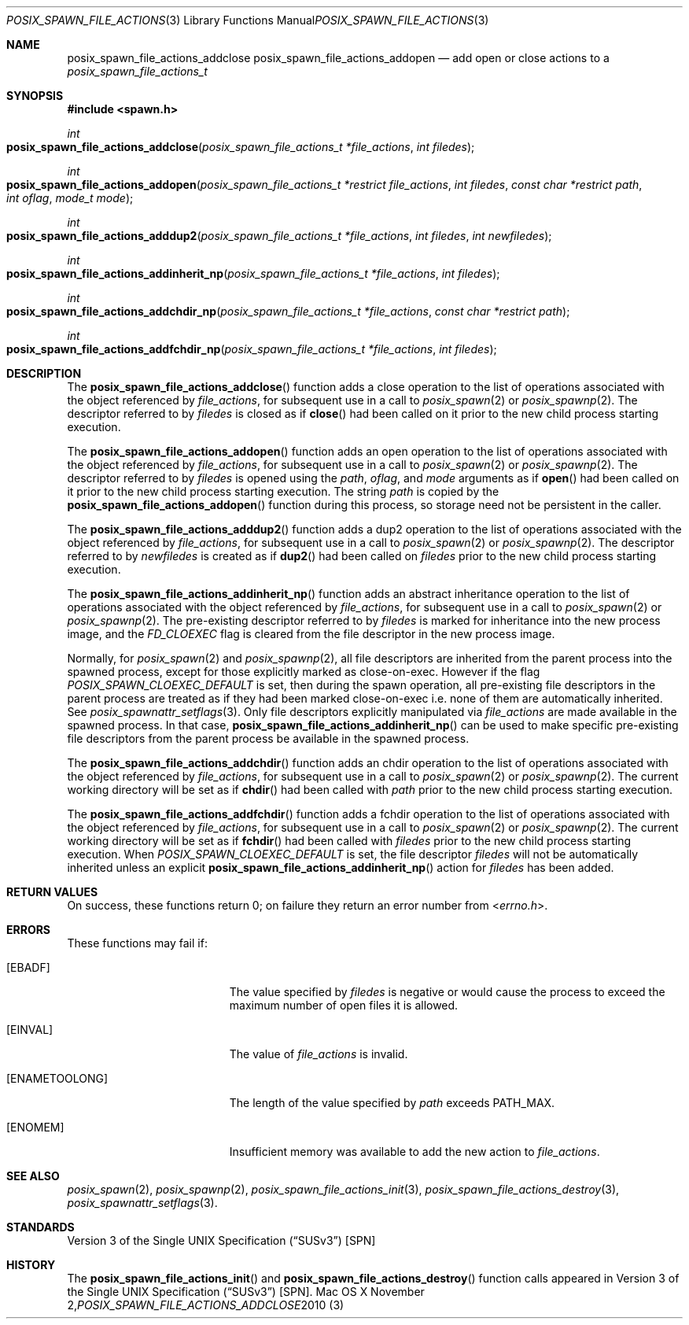 .\"
.\" Copyright (c) 2000-2010 Apple Inc. All rights reserved.
.\"
.\" @APPLE_OSREFERENCE_LICENSE_HEADER_START@
.\" 
.\" This file contains Original Code and/or Modifications of Original Code
.\" as defined in and that are subject to the Apple Public Source License
.\" Version 2.0 (the 'License'). You may not use this file except in
.\" compliance with the License. The rights granted to you under the License
.\" may not be used to create, or enable the creation or redistribution of,
.\" unlawful or unlicensed copies of an Apple operating system, or to
.\" circumvent, violate, or enable the circumvention or violation of, any
.\" terms of an Apple operating system software license agreement.
.\" 
.\" Please obtain a copy of the License at
.\" http://www.opensource.apple.com/apsl/ and read it before using this file.
.\" 
.\" The Original Code and all software distributed under the License are
.\" distributed on an 'AS IS' basis, WITHOUT WARRANTY OF ANY KIND, EITHER
.\" EXPRESS OR IMPLIED, AND APPLE HEREBY DISCLAIMS ALL SUCH WARRANTIES,
.\" INCLUDING WITHOUT LIMITATION, ANY WARRANTIES OF MERCHANTABILITY,
.\" FITNESS FOR A PARTICULAR PURPOSE, QUIET ENJOYMENT OR NON-INFRINGEMENT.
.\" Please see the License for the specific language governing rights and
.\" limitations under the License.
.\" 
.\" @APPLE_OSREFERENCE_LICENSE_HEADER_END@
.\"
.\"     @(#)posix_spawn_file_actions_addclose.3
.
.Dd November 2, 2010
.Dt POSIX_SPAWN_FILE_ACTIONS_ADDCLOSE 3
.Os "Mac OS X"
.Sh NAME
.Nm posix_spawn_file_actions_addclose
.Nm posix_spawn_file_actions_addopen
.Nd add open or close actions to a
.Em posix_spawn_file_actions_t
.Sh SYNOPSIS
.Fd #include <spawn.h>
.Ft int
.Fo posix_spawn_file_actions_addclose
.Fa "posix_spawn_file_actions_t *file_actions"
.Fa "int filedes"
.Fc
.Ft int
.Fo posix_spawn_file_actions_addopen
.Fa "posix_spawn_file_actions_t *restrict file_actions"
.Fa "int filedes"
.Fa "const char *restrict path"
.Fa "int oflag"
.Fa "mode_t mode"
.Fc
.Ft int
.Fo posix_spawn_file_actions_adddup2
.Fa "posix_spawn_file_actions_t *file_actions"
.Fa "int filedes"
.Fa "int newfiledes"
.Fc
.Ft int
.Fo posix_spawn_file_actions_addinherit_np
.Fa "posix_spawn_file_actions_t *file_actions"
.Fa "int filedes"
.Fc
.Ft int
.Fo posix_spawn_file_actions_addchdir_np
.Fa "posix_spawn_file_actions_t *file_actions"
.Fa "const char *restrict path"
.Fc
.Ft int
.Fo posix_spawn_file_actions_addfchdir_np
.Fa "posix_spawn_file_actions_t *file_actions"
.Fa "int filedes"
.Fc
.Sh DESCRIPTION
The
.Fn posix_spawn_file_actions_addclose
function adds a close operation to the list of operations associated with
the object referenced by
.Em file_actions ,
for subsequent use in a call to
.Xr posix_spawn 2
or 
.Xr posix_spawnp 2 .
The descriptor referred to by
.Em filedes
is closed as if
.Fn close
had been called on it prior to the new child process
starting execution.
.Pp
The
.Fn posix_spawn_file_actions_addopen
function adds an open operation to the list of operations associated with
the object referenced by
.Em file_actions ,
for subsequent use in a call to
.Xr posix_spawn 2
or 
.Xr posix_spawnp 2 .
The descriptor referred to by
.Em filedes
is opened using the
.Em path ,
.Em oflag ,
and
.Em mode
arguments as if
.Fn open
had been called on it prior to the new child process
starting execution.  The string
.Em path
is copied by the
.Fn posix_spawn_file_actions_addopen
function during this process, so storage need not be persistent in the
caller.
.Pp
The
.Fn posix_spawn_file_actions_adddup2
function adds a dup2 operation to the list of operations associated with
the object referenced by
.Em file_actions ,
for subsequent use in a call to
.Xr posix_spawn 2
or 
.Xr posix_spawnp 2 .
The descriptor referred to by
.Em newfiledes
is created as if
.Fn dup2
had been called on
.Em filedes
prior to the new child process starting execution.
.Pp
The
.Fn posix_spawn_file_actions_addinherit_np
function adds an abstract inheritance operation to the
list of operations associated with the object referenced by
.Em file_actions ,
for subsequent use in a call to
.Xr posix_spawn 2
or
.Xr posix_spawnp 2 .
The pre-existing descriptor referred to by
.Em filedes
is marked for inheritance into the new process image, and the
.Em FD_CLOEXEC
flag is cleared from the file descriptor in the new process image.
.Pp
Normally, for
.Xr posix_spawn 2
and
.Xr posix_spawnp 2 ,
all file descriptors are inherited from the parent process
into the spawned process, except for those explicitly
marked as close-on-exec.  However if the flag
.Em POSIX_SPAWN_CLOEXEC_DEFAULT
is set, then during the spawn operation, all pre-existing
file descriptors in the parent process are treated as if they
had been marked close-on-exec i.e. none of them are automatically
inherited.  See
.Xr posix_spawnattr_setflags 3 .
Only file descriptors explicitly manipulated via 
.Em file_actions
are made available in the spawned process. In that case,
.Fn posix_spawn_file_actions_addinherit_np
can be used to make specific pre-existing file
descriptors from the parent process be
available in the spawned process.
.Pp
The
.Fn posix_spawn_file_actions_addchdir
function adds an chdir operation to the list of operations associated with
the object referenced by
.Em file_actions ,
for subsequent use in a call to
.Xr posix_spawn 2
or 
.Xr posix_spawnp 2 .
The current working directory will be set as if
.Fn chdir
had been called with
.Em path
prior to the new child process starting execution.
.Pp
The
.Fn posix_spawn_file_actions_addfchdir
function adds a fchdir operation to the list of operations associated with
the object referenced by
.Em file_actions ,
for subsequent use in a call to
.Xr posix_spawn 2
or 
.Xr posix_spawnp 2 .
The current working directory will be set as if
.Fn fchdir
had been called with
.Em filedes
prior to the new child process starting execution.
When
.Em POSIX_SPAWN_CLOEXEC_DEFAULT
is set, the file descriptor
.Em filedes
will not be automatically inherited unless an explicit
.Fn posix_spawn_file_actions_addinherit_np
action for
.Em filedes
has been added.
.Sh RETURN VALUES
On success, these functions return 0; on failure they return an error
number from
.In errno.h .
.Sh ERRORS
These functions may fail if:
.Bl -tag -width Er
.\" ==========
.It Bq Er EBADF
The value specified by
.Fa filedes
is negative or would cause the process to exceed the maximum number of
open files it is allowed.
.\" ==========
.It Bq Er EINVAL
The value of
.Fa file_actions
is invalid.
.\" ==========
.It Bq Er ENAMETOOLONG
The length of the value specified by
.Fa path
exceeds
.Dv PATH_MAX.
.\" ==========
.It Bq Er ENOMEM
Insufficient memory was available to add the new action to
.Fa file_actions .
.El
.Sh SEE ALSO
.Xr posix_spawn 2 ,
.Xr posix_spawnp 2 ,
.Xr posix_spawn_file_actions_init 3 ,
.Xr posix_spawn_file_actions_destroy 3 ,
.Xr posix_spawnattr_setflags 3 .
.Sh STANDARDS
.St -susv3 [SPN]
.Sh HISTORY
The
.Fn posix_spawn_file_actions_init
and
.Fn posix_spawn_file_actions_destroy
function calls appeared in
.St -susv3 [SPN] .
